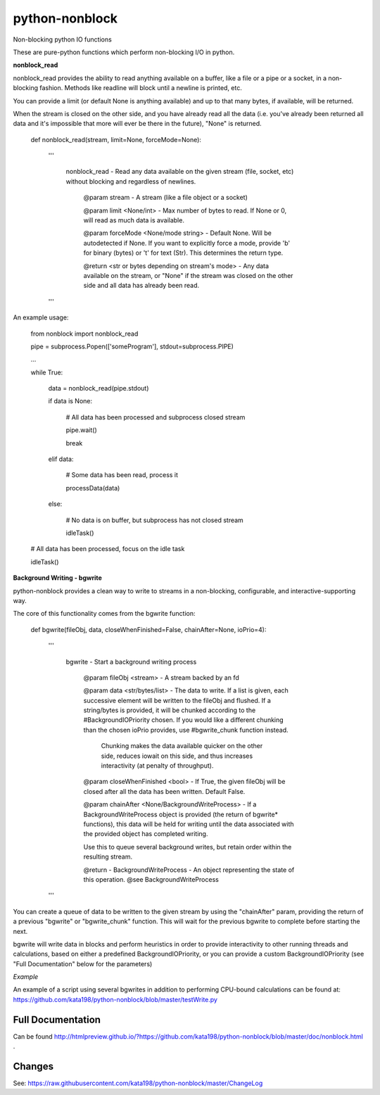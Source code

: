 python-nonblock
===============

Non-blocking python IO functions


These are pure-python functions which perform non-blocking I/O in python.



**nonblock\_read**

nonblock\_read provides the ability to read anything available on a buffer, like a file or a pipe or a socket, in a non-blocking fashion. Methods like readline will block until a newline is printed, etc.


You can provide a limit (or default None is anything available) and up to that many bytes, if available, will be returned.

When the stream is closed on the other side, and you have already read all the data (i.e. you've already been returned all data and it's impossible that more will ever be there in the future), "None" is returned.


	def nonblock\_read(stream, limit=None, forceMode=None):

		'''

			nonblock\_read - Read any data available on the given stream (file, socket, etc) without blocking and regardless of newlines.



				@param stream - A stream (like a file object or a socket)

				@param limit <None/int> - Max number of bytes to read. If None or 0, will read as much data is available.

				@param forceMode <None/mode string> - Default None. Will be autodetected if None. If you want to explicitly force a mode, provide 'b' for binary (bytes) or 't' for text (Str). This determines the return type.



				@return <str or bytes depending on stream's mode> - Any data available on the stream, or "None" if the stream was closed on the other side and all data has already been read.

		'''


An example usage:


	from nonblock import nonblock_read


	pipe = subprocess.Popen(['someProgram'], stdout=subprocess.PIPE)


	...


	while True:


		data = nonblock_read(pipe.stdout)

		if data is None:

			# All data has been processed and subprocess closed stream

			pipe.wait()

			break

		elif data:

			# Some data has been read, process it

			processData(data)

		else:

			# No data is on buffer, but subprocess has not closed stream

			idleTask()



	# All data has been processed, focus on the idle task

	idleTask()


**Background Writing - bgwrite**

python-nonblock provides a clean way to write to streams in a non-blocking, configurable, and interactive-supporting way.


The core of this functionality comes from the bgwrite function:


	def bgwrite(fileObj, data, closeWhenFinished=False, chainAfter=None, ioPrio=4):

		'''

			bgwrite - Start a background writing process


				@param fileObj <stream> - A stream backed by an fd


				@param data    <str/bytes/list> - The data to write. If a list is given, each successive element will be written to the fileObj and flushed. If a string/bytes is provided, it will be chunked according to the #BackgroundIOPriority chosen. If you would like a different chunking than the chosen ioPrio provides, use #bgwrite_chunk function instead.


					Chunking makes the data available quicker on the other side, reduces iowait on this side, and thus increases interactivity (at penalty of throughput).


				@param closeWhenFinished <bool> - If True, the given fileObj will be closed after all the data has been written. Default False.


				@param chainAfter  <None/BackgroundWriteProcess> - If a BackgroundWriteProcess object is provided (the return of bgwrite* functions), this data will be held for writing until the data associated with the provided object has completed writing.

				Use this to queue several background writes, but retain order within the resulting stream.



				@return - BackgroundWriteProcess - An object representing the state of this operation. @see BackgroundWriteProcess

		'''


You can create a queue of data to be written to the given stream by using the "chainAfter" param, providing the return of a previous "bgwrite" or "bgwrite\_chunk" function. This will wait for the previous bgwrite to complete before starting the next.


bgwrite will write data in blocks and perform heuristics in order to provide interactivity to other running threads and calculations, based on either a predefined BackgroundIOPriority, or you can provide a custom BackgroundIOPriority (see "Full Documentation" below for the parameters)


*Example*


An example of a script using several bgwrites in addition to performing CPU-bound calculations can be found at: https://github.com/kata198/python-nonblock/blob/master/testWrite.py 



Full Documentation
------------------

Can be found  http://htmlpreview.github.io/?https://github.com/kata198/python-nonblock/blob/master/doc/nonblock.html .


Changes
-------
See: https://raw.githubusercontent.com/kata198/python-nonblock/master/ChangeLog
